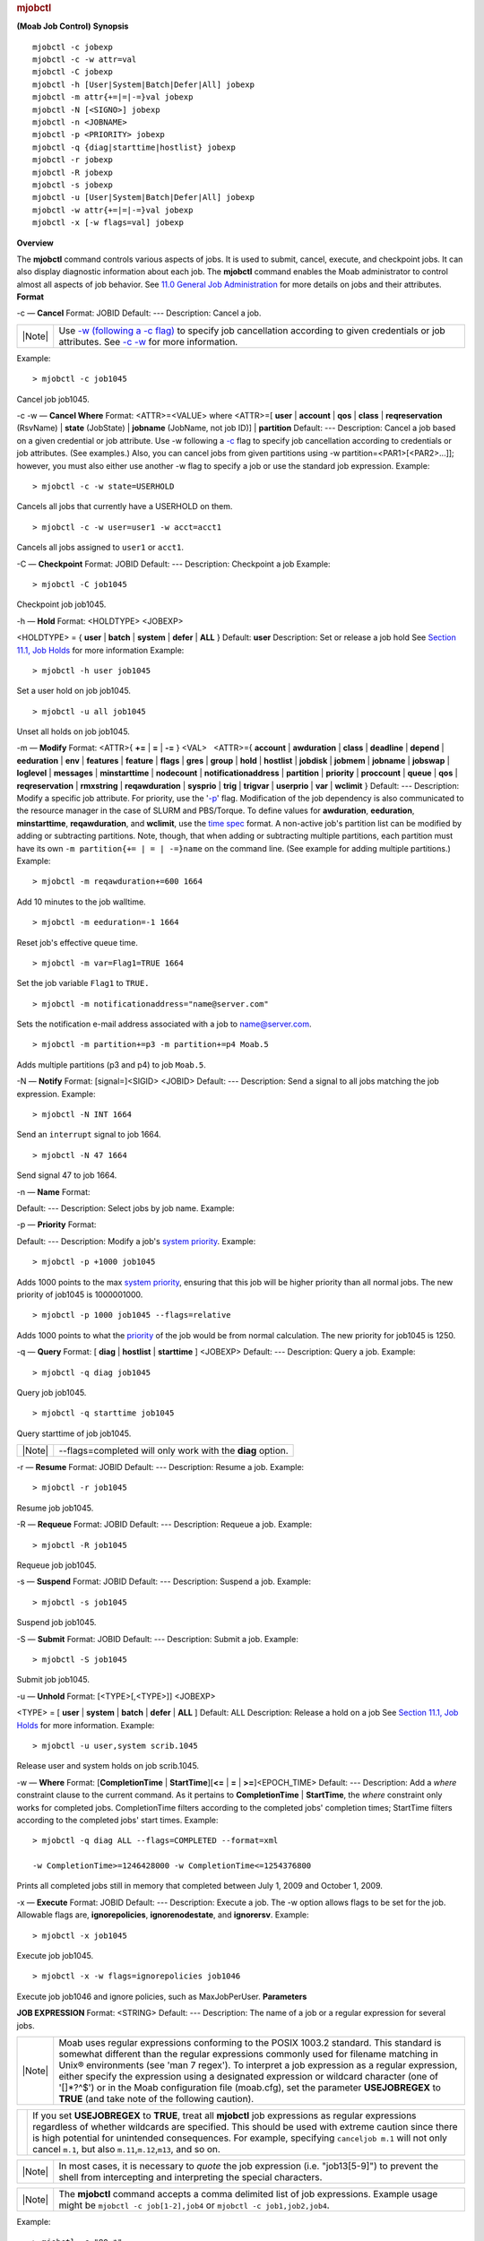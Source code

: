 
.. rubric:: mjobctl
   :name: mjobctl

**(Moab Job Control)**
**Synopsis**

::

    mjobctl -c jobexp
    mjobctl -c -w attr=val
    mjobctl -C jobexp
    mjobctl -h [User|System|Batch|Defer|All] jobexp
    mjobctl -m attr{+=|=|-=}val jobexp
    mjobctl -N [<SIGNO>] jobexp
    mjobctl -n <JOBNAME>
    mjobctl -p <PRIORITY> jobexp
    mjobctl -q {diag|starttime|hostlist} jobexp
    mjobctl -r jobexp
    mjobctl -R jobexp
    mjobctl -s jobexp 
    mjobctl -u [User|System|Batch|Defer|All] jobexp
    mjobctl -w attr{+=|=|-=}val jobexp
    mjobctl -x [-w flags=val] jobexp

**Overview**

The **mjobctl** command controls various aspects of jobs. It is used to
submit, cancel, execute, and checkpoint jobs. It can also display
diagnostic information about each job. The **mjobctl** command enables
the Moab administrator to control almost all aspects of job behavior.
See `11.0 General Job Administration <../11.0generaljobadmin.html>`__
for more details on jobs and their attributes.
**Format**

-c — \ **Cancel**
Format:
JOBID
Default:
---
Description:
Cancel a job.

+----------+--------------------------------------------------------------------------------------------------------------------------------------------------------------------------------------------------------------------------------------------------------------------------------------------------------------------------------------+
| |Note|   | Use `-w (following a -c flag) <http://www.adaptivecomputing.com/resources/docs/mwm/commands/mjobctl.html#cancelwhere>`__ to specify job cancellation according to given credentials or job attributes. See `-c -w <http://www.adaptivecomputing.com/resources/docs/mwm/commands/mjobctl.html#cancelwhere>`__ for more information.   |
+----------+--------------------------------------------------------------------------------------------------------------------------------------------------------------------------------------------------------------------------------------------------------------------------------------------------------------------------------------+

Example:


::

    > mjobctl -c job1045


Cancel job job1045.
 
 
-c -w — \ **Cancel Where**
Format:
<ATTR>=<VALUE>
where <ATTR>=[ **user** \| **account** \| **qos** \| **class** \|
**reqreservation** (RsvName) \| **state** (JobState) \| **jobname**
(JobName, not job ID)] \| **partition**
Default:
---
Description:
Cancel a job based on a given credential or job attribute.
Use -w following a
`-c <http://www.adaptivecomputing.com/resources/docs/mwm/commands/mjobctl.html#cancel>`__
flag to specify job cancellation according to credentials or job
attributes. (See examples.)
Also, you can cancel jobs from given partitions using -w
partition=<PAR1>[<PAR2>...]]; however, you must also either use another
-w flag to specify a job or use the standard job expression.
Example:


::

    > mjobctl -c -w state=USERHOLD


Cancels all jobs that currently have a USERHOLD on them.


::

    > mjobctl -c -w user=user1 -w acct=acct1


Cancels all jobs assigned to ``user1`` or ``acct1``.
 
 
-C — \ **Checkpoint**
Format:
JOBID
Default:
---
Description:
Checkpoint a job
Example:


::

    > mjobctl -C job1045


Checkpoint job job1045.
 
 
-h — \ **Hold**
Format:
<HOLDTYPE> <JOBEXP>
 
<HOLDTYPE> = { **user** \| **batch** \| **system** \| **defer** \|
**ALL** }
Default:
**user**
Description:
Set or release a job hold
See `Section 11.1, Job
Holds <http://www.adaptivecomputing.com/resources/docs/mwm/11.1jobholds.html>`__
for more information
Example:


::

    > mjobctl -h user job1045


Set a user hold on job job1045.


::

    > mjobctl -u all job1045


Unset all holds on job job1045.
 
 
-m — \ **Modify**
Format:
<ATTR>{ **+=** \| **=** \| **-=** } <VAL>
  <ATTR>={ **account** \| **awduration** \| **class** \| **deadline** \|
**depend** \| **eeduration** \| **env** \| **features** \| **feature**
\| **flags** \| **gres** \| **group** \| **hold** \| **hostlist** \|
**jobdisk** \| **jobmem** \| **jobname** \| **jobswap** \| **loglevel**
\| **messages** \| **minstarttime** \| **nodecount** \|
**notificationaddress** \| **partition** \| **priority** \|
**proccount** \| **queue** \| **qos** \| **reqreservation** \|
**rmxstring** \| **reqawduration** \| **sysprio** \| **trig** \|
**trigvar** \| **userprio** \| **var** \| **wclimit** }
Default:
---
Description:
Modify a specific job attribute.
For priority, use the '`-p <#p>`__' flag.
Modification of the job dependency is also communicated to the resource
manager in the case of SLURM and PBS/Torque.
To define values for **awduration**, **eeduration**, **minstarttime**,
**reqawduration**, and **wclimit**, use the `time
spec <../timespec.html>`__ format.
A non-active job's partition list can be modified by adding or
subtracting partitions. Note, though, that when adding or subtracting
multiple partitions, each partition must have its own
``-m partition{+= | = | -=}name`` on the command line. (See example for
adding multiple partitions.)
Example:


::

    > mjobctl -m reqawduration+=600 1664


Add 10 minutes to the job walltime.


::

    > mjobctl -m eeduration=-1 1664


Reset job's effective queue time.


::

    > mjobctl -m var=Flag1=TRUE 1664


Set the job variable ``Flag1`` to ``TRUE.``


::

    > mjobctl -m notificationaddress="name@server.com"


Sets the notification e-mail address associated with a job to
name@server.com.


::

    > mjobctl -m partition+=p3 -m partition+=p4 Moab.5


Adds multiple partitions (p3 and p4) to job ``Moab.5``.
 
 
-N — \ **Notify**
Format:
[signal=]<SIGID> <JOBID>
Default:
---
Description:
Send a signal to all jobs matching the job expression.
Example:


::

    > mjobctl -N INT 1664


Send an ``interrupt`` signal to job 1664.


::

    > mjobctl -N 47 1664


Send signal 47 to job 1664.
 
 
-n — \ **Name**
Format:
 
Default:
---
Description:
Select jobs by job name.
Example:
 
 
 
-p — \ **Priority**
Format:
 
Default:
---
Description:
Modify a job's `system priority <setspri.html#priority>`__.
Example:


::

    > mjobctl -p +1000 job1045


Adds 1000 points to the max `system priority <setspri.html#priority>`__,
ensuring that this job will be higher priority than all normal jobs. The
new priority of job1045 is 1000001000.


::

    > mjobctl -p 1000 job1045 --flags=relative


Adds 1000 points to what the `priority <setspri.html#priority>`__ of the
job would be from normal calculation. The new priority for job1045 is
1250.
 
 
-q — \ **Query**
Format:
[ **diag** \| **hostlist** \| **starttime** ] <JOBEXP>
Default:
---
Description:
Query a job.
Example:


::

    > mjobctl -q diag job1045


Query job job1045.


::

    > mjobctl -q starttime job1045


Query starttime of job job1045.

+----------+--------------------------------------------------------------+
| |Note|   | --flags=completed will only work with the **diag** option.   |
+----------+--------------------------------------------------------------+

 
 
-r — \ **Resume**
Format:
JOBID
Default:
---
Description:
Resume a job.
Example:


::

    > mjobctl -r job1045


Resume job job1045.
 
 
-R — \ **Requeue**
Format:
JOBID
Default:
---
Description:
Requeue a job.
Example:


::

    > mjobctl -R job1045


Requeue job job1045.
 
 
-s — \ **Suspend**
Format:
JOBID
Default:
---
Description:
Suspend a job.
Example:


::

    > mjobctl -s job1045


Suspend job job1045.
 
 
-S — \ **Submit**
Format:
JOBID
Default:
---
Description:
Submit a job.
Example:


::

    > mjobctl -S job1045


Submit job job1045.
 
 
-u — \ **Unhold**
Format:
[<TYPE>[,<TYPE>]] <JOBEXP>
 
<TYPE> = [ **user** \| **system** \| **batch** \| **defer** \| **ALL** ]
Default:
ALL
Description:
Release a hold on a job
See `Section 11.1, Job
Holds <http://www.adaptivecomputing.com/resources/docs/mwm/11.1jobholds.html>`__
for more information.
Example:


::

    > mjobctl -u user,system scrib.1045


Release user and system holds on job scrib.1045.
 
 
-w — \ **Where**
Format:
[**CompletionTime** \| **StartTime**][\ **<=** \| **=** \|
**>=**]<EPOCH\_TIME>
Default:
---
Description:
Add a *where* constraint clause to the current command. As it pertains
to **CompletionTime** \| **StartTime**, the *where* constraint only
works for completed jobs. CompletionTime filters according to the
completed jobs' completion times; StartTime filters according to the
completed jobs' start times.
Example:


::

    > mjobctl -q diag ALL --flags=COMPLETED --format=xml 

    -w CompletionTime>=1246428000 -w CompletionTime<=1254376800


Prints all completed jobs still in memory that completed between July 1,
2009 and October 1, 2009.
 
 
-x — \ **Execute**
Format:
JOBID
Default:
---
Description:
Execute a job. The -w option allows flags to be set for the job.
Allowable flags are, **ignorepolicies**, **ignorenodestate**, and
**ignorersv**.
Example:


::

    > mjobctl -x job1045


Execute job job1045.


::

    > mjobctl -x -w flags=ignorepolicies job1046


Execute job job1046 and ignore policies, such as MaxJobPerUser.
**Parameters**

\ **JOB EXPRESSION**
Format:
<STRING>
Default:
---
Description:
The name of a job or a regular expression for several jobs.

+----------+----------------------------------------------------------------------------------------------------------------------------------------------------------------------------------------------------------------------------------------------------------------------------------------------------------------------------------------------------------------------------------------------------------------------------------------------------------------------------------------------------------------------------+
| |Note|   | Moab uses regular expressions conforming to the POSIX 1003.2 standard. This standard is somewhat different than the regular expressions commonly used for filename matching in Unix® environments (see 'man 7 regex'). To interpret a job expression as a regular expression, either specify the expression using a designated expression or wildcard character (one of '[]\*?^$') or in the Moab configuration file (moab.cfg), set the parameter **USEJOBREGEX** to **TRUE** (and take note of the following caution).   |
+----------+----------------------------------------------------------------------------------------------------------------------------------------------------------------------------------------------------------------------------------------------------------------------------------------------------------------------------------------------------------------------------------------------------------------------------------------------------------------------------------------------------------------------------+

+-------------+--------------------------------------------------------------------------------------------------------------------------------------------------------------------------------------------------------------------------------------------------------------------------------------------------------------------------------------------------------------------------------------+
| |Caution|   | If you set **USEJOBREGEX** to **TRUE**, treat all **mjobctl** job expressions as regular expressions regardless of whether wildcards are specified. This should be used with extreme caution since there is high potential for unintended consequences. For example, specifying ``canceljob m.1`` will not only cancel ``m.1``, but also ``m.11``,\ ``m.12``,\ ``m13``, and so on.   |
+-------------+--------------------------------------------------------------------------------------------------------------------------------------------------------------------------------------------------------------------------------------------------------------------------------------------------------------------------------------------------------------------------------------+

+----------+--------------------------------------------------------------------------------------------------------------------------------------------------------------------+
| |Note|   | In most cases, it is necessary to *quote* the job expression (i.e. "job13[5-9]") to prevent the shell from intercepting and interpreting the special characters.   |
+----------+--------------------------------------------------------------------------------------------------------------------------------------------------------------------+

+----------+--------------------------------------------------------------------------------------------------------------------------------------------------------------------+
| |Note|   | The **mjobctl** command accepts a comma delimited list of job expressions. Example usage might be ``mjobctl -c job[1-2],job4`` or ``mjobctl -c job1,job2,job4``.   |
+----------+--------------------------------------------------------------------------------------------------------------------------------------------------------------------+

Example:


::

    > mjobctl -c "80.*"

    job '802' cancelled
    job '803' cancelled
    job '804' cancelled
    job '805' cancelled
    job '806' cancelled
    job '807' cancelled
    job '808' cancelled
    job '809' cancelled


Cancel all jobs starting with '80'.


::

    > mjobctl -m priority+=200 "74[3-5]" 

    job '743' system priority modified
    job '744' system priority modified
    job '745' system priority modified


**\ XML Output**

**mjobctl** information can be reported as XML as well. This is done
with the command "mjobctl -q diag <JOB\_ID>". In addition to the
attributes listed below, mjobctl's XML children describe a job's
requirements (`req <../xml/req.html>`__ XML element) and messages
(`Messages <../xml/Messages.html>`__ XML element).
**XML Attributes**

+--------------------+------------------------------------------------------------------------------------+
| Name               | Description                                                                        |
+====================+====================================================================================+
| Account            | the account assigned to the job                                                    |
+--------------------+------------------------------------------------------------------------------------+
| AllocNodeList      | the nodes allocated to the job                                                     |
+--------------------+------------------------------------------------------------------------------------+
| Args               | the job's executable arguments                                                     |
+--------------------+------------------------------------------------------------------------------------+
| AWDuration         | the active wall time consumed                                                      |
+--------------------+------------------------------------------------------------------------------------+
| BlockReason        | the block message index for the reason the job is not eligible                     |
+--------------------+------------------------------------------------------------------------------------+
| Bypass             | Number of times the job has been bypassed by other jobs                            |
+--------------------+------------------------------------------------------------------------------------+
| Calendar           | the job's timeframe constraint calendar                                            |
+--------------------+------------------------------------------------------------------------------------+
| Class              | the class assigned to the job                                                      |
+--------------------+------------------------------------------------------------------------------------+
| CmdFile            | the command file path                                                              |
+--------------------+------------------------------------------------------------------------------------+
| CompletionCode     | the return code of the job as extracted from the RM                                |
+--------------------+------------------------------------------------------------------------------------+
| CompletionTime     | the time of the job's completion                                                   |
+--------------------+------------------------------------------------------------------------------------+
| Cost               | the cost of executing the job relative to an allocation manager                    |
+--------------------+------------------------------------------------------------------------------------+
| CPULimit           | the CPU limit for the job                                                          |
+--------------------+------------------------------------------------------------------------------------+
| Depend             | any dependencies on the status of other jobs                                       |
+--------------------+------------------------------------------------------------------------------------+
| DRM                | the master destination RM                                                          |
+--------------------+------------------------------------------------------------------------------------+
| DRMJID             | the master destination RM job ID                                                   |
+--------------------+------------------------------------------------------------------------------------+
| EEDuration         | the duration of time the job has been eligible for scheduling                      |
+--------------------+------------------------------------------------------------------------------------+
| EFile              | the stderr file                                                                    |
+--------------------+------------------------------------------------------------------------------------+
| Env                | the job's environment variables set for execution                                  |
+--------------------+------------------------------------------------------------------------------------+
| EnvOverride        | the job's overriding environment variables set for execution                       |
+--------------------+------------------------------------------------------------------------------------+
| EState             | the expected state of the job                                                      |
+--------------------+------------------------------------------------------------------------------------+
| EstHistStartTime   | the estimated historical start time                                                |
+--------------------+------------------------------------------------------------------------------------+
| EstPrioStartTime   | the estimated priority start time                                                  |
+--------------------+------------------------------------------------------------------------------------+
| EstRsvStartTime    | the estimated reservation start time                                               |
+--------------------+------------------------------------------------------------------------------------+
| EstWCTime          | the estimated walltime the job will execute                                        |
+--------------------+------------------------------------------------------------------------------------+
| ExcHList           | the excluded host list                                                             |
+--------------------+------------------------------------------------------------------------------------+
| Flags              | Command delimited list of Moab flags on the jo                                     |
+--------------------+------------------------------------------------------------------------------------+
| GAttr              | the requested generic attributes                                                   |
+--------------------+------------------------------------------------------------------------------------+
| GJID               | the global job ID                                                                  |
+--------------------+------------------------------------------------------------------------------------+
| Group              | the group assigned to the job                                                      |
+--------------------+------------------------------------------------------------------------------------+
| Hold               | the hold list                                                                      |
+--------------------+------------------------------------------------------------------------------------+
| Holdtime           | the time the job was put on hold                                                   |
+--------------------+------------------------------------------------------------------------------------+
| HopCount           | the hop count between the job's peers                                              |
+--------------------+------------------------------------------------------------------------------------+
| HostList           | the requested host list                                                            |
+--------------------+------------------------------------------------------------------------------------+
| IFlags             | the internal flags for the job                                                     |
+--------------------+------------------------------------------------------------------------------------+
| IsInteractive      | if set, the job is interactive                                                     |
+--------------------+------------------------------------------------------------------------------------+
| IsRestartable      | if set, the job is restartable                                                     |
+--------------------+------------------------------------------------------------------------------------+
| IsSuspendable      | if set, the job is suspendable                                                     |
+--------------------+------------------------------------------------------------------------------------+
| IWD                | the directory where the job is executed                                            |
+--------------------+------------------------------------------------------------------------------------+
| JobID              | the job's batch ID.                                                                |
+--------------------+------------------------------------------------------------------------------------+
| JobName            | the user-specifed name for the job                                                 |
+--------------------+------------------------------------------------------------------------------------+
| JobGroup           | the job ID relative to its group                                                   |
+--------------------+------------------------------------------------------------------------------------+
| LogLevel           | the individual log level for the job                                               |
+--------------------+------------------------------------------------------------------------------------+
| MasterHost         | the specified host to run primary tasks on                                         |
+--------------------+------------------------------------------------------------------------------------+
| Messages           | any messages reported by Moab regarding the job                                    |
+--------------------+------------------------------------------------------------------------------------+
| MinPreemptTime     | the minimum amount of time the job must run before being eligible for preemption   |
+--------------------+------------------------------------------------------------------------------------+
| Notification       | any events generated to notify the job's user                                      |
+--------------------+------------------------------------------------------------------------------------+
| OFile              | the stdout file                                                                    |
+--------------------+------------------------------------------------------------------------------------+
| OldMessages        | any messages reported by Moab in the old message style regarding the job           |
+--------------------+------------------------------------------------------------------------------------+
| OWCLimit           | the original wallclock limit                                                       |
+--------------------+------------------------------------------------------------------------------------+
| PAL                | the partition access list relative to the job                                      |
+--------------------+------------------------------------------------------------------------------------+
| QueueStatus        | the job's queue status as generated this iteration                                 |
+--------------------+------------------------------------------------------------------------------------+
| QOS                | the QOS assigned to the job                                                        |
+--------------------+------------------------------------------------------------------------------------+
| QOSReq             | the requested QOS for the job                                                      |
+--------------------+------------------------------------------------------------------------------------+
| ReqAWDuration      | the requested active walltime duration                                             |
+--------------------+------------------------------------------------------------------------------------+
| ReqCMaxTime        | the requested latest allowed completion time                                       |
+--------------------+------------------------------------------------------------------------------------+
| ReqMem             | the total memory requested/dedicated to the job                                    |
+--------------------+------------------------------------------------------------------------------------+
| ReqNodes           | the number of requested nodes for the job                                          |
+--------------------+------------------------------------------------------------------------------------+
| ReqProcs           | the number of requested procs for the job                                          |
+--------------------+------------------------------------------------------------------------------------+
| ReqReservation     | the required reservation for the job                                               |
+--------------------+------------------------------------------------------------------------------------+
| ReqRMType          | the required RM type                                                               |
+--------------------+------------------------------------------------------------------------------------+
| ReqSMinTime        | the requested earliest start time                                                  |
+--------------------+------------------------------------------------------------------------------------+
| RM                 | the master source resource manager                                                 |
+--------------------+------------------------------------------------------------------------------------+
| RMXString          | the resource manager extension string                                              |
+--------------------+------------------------------------------------------------------------------------+
| RsvAccess          | the list of reservations accessible by the job                                     |
+--------------------+------------------------------------------------------------------------------------+
| RsvStartTime       | the reservation start time                                                         |
+--------------------+------------------------------------------------------------------------------------+
| RunPriority        | the effective job priority                                                         |
+--------------------+------------------------------------------------------------------------------------+
| Shell              | the execution shell's output                                                       |
+--------------------+------------------------------------------------------------------------------------+
| SID                | the job's system ID (parent cluster)                                               |
+--------------------+------------------------------------------------------------------------------------+
| Size               | the job's computational size                                                       |
+--------------------+------------------------------------------------------------------------------------+
| STotCPU            | the average CPU load tracked across all nodes                                      |
+--------------------+------------------------------------------------------------------------------------+
| SMaxCPU            | the max CPU load tracked across all nodes                                          |
+--------------------+------------------------------------------------------------------------------------+
| STotMem            | the average memory usage tracked across all nodes                                  |
+--------------------+------------------------------------------------------------------------------------+
| SMaxMem            | the max memory usage tracked across all nodes                                      |
+--------------------+------------------------------------------------------------------------------------+
| SRMJID             | the source RM's ID for the job                                                     |
+--------------------+------------------------------------------------------------------------------------+
| StartCount         | the number of the times the job has tried to start                                 |
+--------------------+------------------------------------------------------------------------------------+
| StartPriority      | the effective job priority                                                         |
+--------------------+------------------------------------------------------------------------------------+
| StartTime          | the most recent time the job started executing                                     |
+--------------------+------------------------------------------------------------------------------------+
| State              | the state of the job as reported by Moab                                           |
+--------------------+------------------------------------------------------------------------------------+
| StatMSUtl          | the total number of memory seconds utilized                                        |
+--------------------+------------------------------------------------------------------------------------+
| StatPSDed          | the total number of processor seconds dedicated to the job                         |
+--------------------+------------------------------------------------------------------------------------+
| StatPSUtl          | the total number of processor seconds utilized by the job                          |
+--------------------+------------------------------------------------------------------------------------+
| StdErr             | the path to the stderr file                                                        |
+--------------------+------------------------------------------------------------------------------------+
| StdIn              | the path to the stdin file                                                         |
+--------------------+------------------------------------------------------------------------------------+
| StdOut             | the path to the stdout file                                                        |
+--------------------+------------------------------------------------------------------------------------+
| StepID             | StepID of the job (used with LoadLeveler systems)                                  |
+--------------------+------------------------------------------------------------------------------------+
| SubmitHost         | the host where the job was submitted                                               |
+--------------------+------------------------------------------------------------------------------------+
| SubmitLanguage     | the RM langauge that the submission request was performed                          |
+--------------------+------------------------------------------------------------------------------------+
| SubmitString       | the string containing the entire submission request                                |
+--------------------+------------------------------------------------------------------------------------+
| SubmissionTime     | the time the job was submitted                                                     |
+--------------------+------------------------------------------------------------------------------------+
| SuspendDuration    | the amount of time the job has been suspended                                      |
+--------------------+------------------------------------------------------------------------------------+
| SysPrio            | the admin specified job priority                                                   |
+--------------------+------------------------------------------------------------------------------------+
| SysSMinTime        | the system specified min. start time                                               |
+--------------------+------------------------------------------------------------------------------------+
| TaskMap            | the allocation taskmap for the job                                                 |
+--------------------+------------------------------------------------------------------------------------+
| TermTime           | the time the job was terminated                                                    |
+--------------------+------------------------------------------------------------------------------------+
| User               | the user assigned to the job                                                       |
+--------------------+------------------------------------------------------------------------------------+
| UserPrio           | the user specified job priority                                                    |
+--------------------+------------------------------------------------------------------------------------+
| UtlMem             | the utilized memory of the job                                                     |
+--------------------+------------------------------------------------------------------------------------+
| UtlProcs           | the number of utilized processors by the job                                       |
+--------------------+------------------------------------------------------------------------------------+
| Variable           |                                                                                    |
+--------------------+------------------------------------------------------------------------------------+
| VWCTime            | the virtual wallclock limit                                                        |
+--------------------+------------------------------------------------------------------------------------+

**Example 1**


::

    > mjobctl -q diag ALL --format=xml

    <Data><job AWDuration="346" Class="batch" CmdFile="jobsleep.sh" EEDuration="0" 
    EState="Running" Flags="RESTARTABLE" Group="test" IWD="/home/test" JobID="11578" QOS="high" 
    RMJID="11578.lolo.icluster.org" ReqAWDuration="00:10:00" ReqNodes="1" ReqProcs="1" StartCount="1" 
    StartPriority="1" StartTime="1083861225" StatMSUtl="903.570" StatPSDed="364.610" StatPSUtl="364.610" 
    State="Running" SubmissionTime="1083861225" SuspendDuration="0" SysPrio="0" SysSMinTime="00:00:00" 
    User="test"><req AllocNodeList="hana" AllocPartition="access" ReqNodeFeature="[NONE]" 
    ReqPartition="access"></req></job><job AWDuration="346" Class="batch" CmdFile="jobsleep.sh" 
    EEDuration="0" EState="Running" Flags="RESTARTABLE" Group="test" IWD="/home/test" JobID="11579" 
    QOS="high" RMJID="11579.lolo.icluster.org" ReqAWDuration="00:10:00" ReqNodes="1" ReqProcs="1" 
    StartCount="1" StartPriority="1" StartTime="1083861225" StatMSUtl="602.380" StatPSDed="364.610" 
    StatPSUtl="364.610" State="Running" SubmissionTime="1083861225" SuspendDuration="0" SysPrio="0" 
    SysSMinTime="00:00:00" User="test"><req AllocNodeList="lolo" AllocPartition="access" 
    ReqNodeFeature="[NONE]" ReqPartition="access"></req></job></Data>


See Also

-  `Moab Client Installation <../2.2installation.html#client>`__ -
   explains how to distribute this command to client nodes
-  `setspri <setspri.html>`__
-  `canceljob <canceljob.html>`__
-  `runjob <runjob.html>`__
.. |Caution| image:: /resources/docs/images/caution.png

